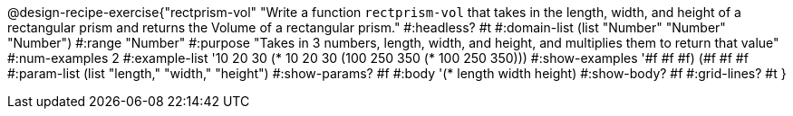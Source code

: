 @design-recipe-exercise{"rectprism-vol" 
"Write a function `rectprism-vol` that takes in the length, width, and height of a rectangular prism and returns the Volume of a rectangular prism."
	#:headless? #t
	#:domain-list (list "Number" "Number" "Number")
	#:range "Number"
	#:purpose "Takes in 3 numbers, length, width, and height, and multiplies them to return that value"
	#:num-examples 2
	#:example-list '(( 10  20  30 (*  10  20  30))
                 (100 250 350 (* 100 250 350))) 
	#:show-examples '((#f #f #f) (#f #f #f))
	#:param-list (list "length," "width," "height")
	#:show-params? #f
	#:body '(* length width height)
	#:show-body? #f
	#:grid-lines? #t 
}